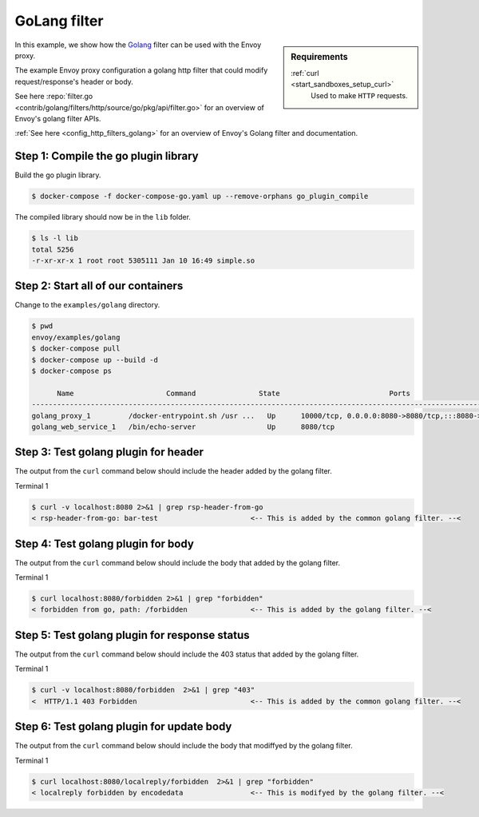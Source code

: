 .. _install_sandboxes_golang:

GoLang filter
=============

.. sidebar:: Requirements

   .. include:: _include/docker-env-setup-link.rst

   :ref:`curl <start_sandboxes_setup_curl>`
        Used to make ``HTTP`` requests.

In this example, we show how the `Golang <https://go.dev/>`_ filter can be used with the Envoy
proxy.

The example Envoy proxy configuration a golang http filter that could modify request/response's header or body.

See here :repo:`filter.go <contrib/golang/filters/http/source/go/pkg/api/filter.go>` for an overview of Envoy's golang filter APIs.

:ref:`See here <config_http_filters_golang>` for an overview of Envoy's Golang filter and documentation.

Step 1: Compile the go plugin library
*************************************

Build the go plugin library.

.. code-block:: console

   $ docker-compose -f docker-compose-go.yaml up --remove-orphans go_plugin_compile

The compiled library should now be in the ``lib`` folder.

.. code-block:: console

   $ ls -l lib
   total 5256
   -r-xr-xr-x 1 root root 5305111 Jan 10 16:49 simple.so

Step 2: Start all of our containers
***********************************

Change to the ``examples/golang`` directory.

.. code-block:: console

  $ pwd
  envoy/examples/golang
  $ docker-compose pull
  $ docker-compose up --build -d
  $ docker-compose ps

        Name                      Command               State                          Ports
  -------------------------------------------------------------------------------------------------------------------
  golang_proxy_1         /docker-entrypoint.sh /usr ...   Up      10000/tcp, 0.0.0.0:8080->8080/tcp,:::8080->8080/tcp
  golang_web_service_1   /bin/echo-server                 Up      8080/tcp

Step 3: Test golang plugin for header
*************************************

The output from the ``curl`` command below should include the header added by the golang filter.

Terminal 1

.. code-block:: console

   $ curl -v localhost:8080 2>&1 | grep rsp-header-from-go
   < rsp-header-from-go: bar-test                      <-- This is added by the common golang filter. --<

Step 4: Test golang plugin for body
***********************************

The output from the ``curl`` command below should include the body that added by the golang filter.

Terminal 1

.. code-block:: console

   $ curl localhost:8080/forbidden 2>&1 | grep "forbidden"
   < forbidden from go, path: /forbidden               <-- This is added by the golang filter. --<

Step 5: Test golang plugin for response status
**********************************************

The output from the ``curl`` command below should include the 403 status that added by the golang filter.

Terminal 1

.. code-block:: console

   $ curl -v localhost:8080/forbidden  2>&1 | grep "403"
   <  HTTP/1.1 403 Forbidden                           <-- This is added by the common golang filter. --<

Step 6: Test golang plugin for update body
******************************************

The output from the ``curl`` command below should include the body that modiffyed by the golang filter.

Terminal 1

.. code-block:: console

   $ curl localhost:8080/localreply/forbidden  2>&1 | grep "forbidden"
   < localreply forbidden by encodedata                <-- This is modifyed by the golang filter. --<
